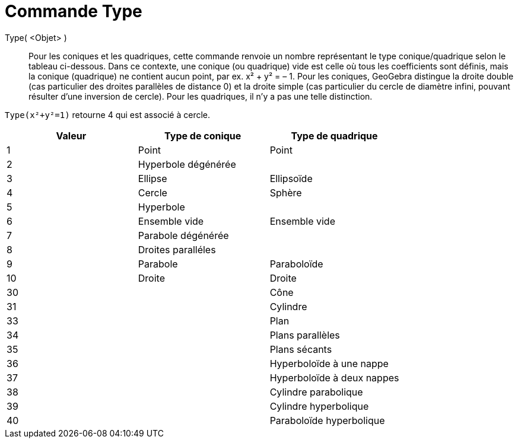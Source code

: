= Commande Type 
:page-en: commands/Type
ifdef::env-github[:imagesdir: /fr/modules/ROOT/assets/images]

Type( <Objet> )::

Pour les coniques et les quadriques, cette commande renvoie un nombre
représentant le type conique/quadrique selon le tableau ci-dessous.
Dans ce contexte, une conique (ou quadrique) vide est celle où tous les
coefficients sont définis, mais la conique (quadrique) ne contient aucun
point, par ex. x² + y² = – 1.
Pour les coniques, GeoGebra distingue la droite double (cas particulier des
droites parallèles de distance 0) et la droite simple (cas particulier du
cercle de diamètre infini, pouvant résulter d'une inversion de cercle). Pour
les quadriques, il n'y a pas une telle distinction.

[EXAMPLE]
====

`++Type(x²+y²=1)++` retourne 4 qui est associé à cercle.

====

[cols=",,",options="header",]
|===
|Valeur |Type de conique |Type de quadrique
|1 |Point |Point
|2 |Hyperbole dégénérée |
|3 |Ellipse |Ellipsoïde 
|4 |Cercle |Sphère
|5 |Hyperbole |
|6 |Ensemble vide |Ensemble vide
|7 |Parabole dégénérée |
|8 |Droites paralléles |
|9 |Parabole |Paraboloïde
|10 |Droite |Droite
|30 | |Cône
|31 | |Cylindre
|33 | |Plan
|34 | |Plans parallèles
|35 | |Plans sécants
|36 | |Hyperboloïde à une nappe
|37 | |Hyperboloïde à deux nappes
|38 | |Cylindre parabolique
|39 | |Cylindre hyperbolique
|40 | |Paraboloïde hyperbolique
|===

